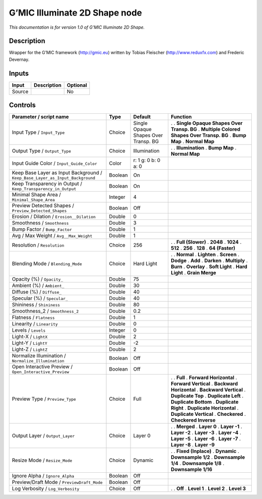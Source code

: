 .. _eu.gmic.Illuminate2DShape:

G’MIC Illuminate 2D Shape node
==============================

*This documentation is for version 1.0 of G’MIC Illuminate 2D Shape.*

Description
-----------

Wrapper for the G’MIC framework (http://gmic.eu) written by Tobias Fleischer (http://www.reduxfx.com) and Frederic Devernay.

Inputs
------

====== =========== ========
Input  Description Optional
====== =========== ========
Source             No
====== =========== ========

Controls
--------

.. tabularcolumns:: |>{\raggedright}p{0.2\columnwidth}|>{\raggedright}p{0.06\columnwidth}|>{\raggedright}p{0.07\columnwidth}|p{0.63\columnwidth}|

.. cssclass:: longtable

============================================================================= ======= ==================================== =============================================
Parameter / script name                                                       Type    Default                              Function
============================================================================= ======= ==================================== =============================================
Input Type / ``Input_Type``                                                   Choice  Single Opaque Shapes Over Transp. BG .  
                                                                                                                           . **Single Opaque Shapes Over Transp. BG**
                                                                                                                           . **Multiple Colored Shapes Over Transp. BG**
                                                                                                                           . **Bump Map**
                                                                                                                           . **Normal Map**
Output Type / ``Output_Type``                                                 Choice  Illumination                         .  
                                                                                                                           . **Illumination**
                                                                                                                           . **Bump Map**
                                                                                                                           . **Normal Map**
Input Guide Color / ``Input_Guide_Color``                                     Color   r: 1 g: 0 b: 0 a: 0                   
Keep Base Layer as Input Background / ``Keep_Base_Layer_as_Input_Background`` Boolean On                                    
Keep Transparency in Output / ``Keep_Transparency_in_Output``                 Boolean On                                    
Minimal Shape Area / ``Minimal_Shape_Area``                                   Integer 4                                     
Preview Detected Shapes / ``Preview_Detected_Shapes``                         Boolean Off                                   
Erosion / Dilation / ``Erosion__Dilation``                                    Double  0                                     
Smoothness / ``Smoothness``                                                   Double  3                                     
Bump Factor / ``Bump_Factor``                                                 Double  1                                     
Avg / Max Weight / ``Avg__Max_Weight``                                        Double  1                                     
Resolution / ``Resolution``                                                   Choice  256                                  .  
                                                                                                                           . **Full (Slower)**
                                                                                                                           . **2048**
                                                                                                                           . **1024**
                                                                                                                           . **512**
                                                                                                                           . **256**
                                                                                                                           . **128**
                                                                                                                           . **64 (Faster)**
Blending Mode / ``Blending_Mode``                                             Choice  Hard Light                           .  
                                                                                                                           . **Normal**
                                                                                                                           . **Lighten**
                                                                                                                           . **Screen**
                                                                                                                           . **Dodge**
                                                                                                                           . **Add**
                                                                                                                           . **Darken**
                                                                                                                           . **Multiply**
                                                                                                                           . **Burn**
                                                                                                                           . **Overlay**
                                                                                                                           . **Soft Light**
                                                                                                                           . **Hard Light**
                                                                                                                           . **Grain Merge**
Opacity (%) / ``Opacity_``                                                    Double  75                                    
Ambient (%) / ``Ambient_``                                                    Double  30                                    
Diffuse (%) / ``Diffuse_``                                                    Double  40                                    
Specular (%) / ``Specular_``                                                  Double  40                                    
Shininess / ``Shininess``                                                     Double  80                                    
Smoothness_2 / ``Smoothness_2``                                               Double  0.2                                   
Flatness / ``Flatness``                                                       Double  1                                     
Linearity / ``Linearity``                                                     Double  0                                     
Levels / ``Levels``                                                           Integer 0                                     
Light-X / ``LightX``                                                          Double  2                                     
Light-Y / ``LightY``                                                          Double  -2                                    
Light-Z / ``LightZ``                                                          Double  2                                     
Normalize Illumination / ``Normalize_Illumination``                           Boolean Off                                   
Open Interactive Preview / ``Open_Interactive_Preview``                       Boolean Off                                   
Preview Type / ``Preview_Type``                                               Choice  Full                                 .  
                                                                                                                           . **Full**
                                                                                                                           . **Forward Horizontal**
                                                                                                                           . **Forward Vertical**
                                                                                                                           . **Backward Horizontal**
                                                                                                                           . **Backward Vertical**
                                                                                                                           . **Duplicate Top**
                                                                                                                           . **Duplicate Left**
                                                                                                                           . **Duplicate Bottom**
                                                                                                                           . **Duplicate Right**
                                                                                                                           . **Duplicate Horizontal**
                                                                                                                           . **Duplicate Vertical**
                                                                                                                           . **Checkered**
                                                                                                                           . **Checkered Inverse**
Output Layer / ``Output_Layer``                                               Choice  Layer 0                              .  
                                                                                                                           . **Merged**
                                                                                                                           . **Layer 0**
                                                                                                                           . **Layer -1**
                                                                                                                           . **Layer -2**
                                                                                                                           . **Layer -3**
                                                                                                                           . **Layer -4**
                                                                                                                           . **Layer -5**
                                                                                                                           . **Layer -6**
                                                                                                                           . **Layer -7**
                                                                                                                           . **Layer -8**
                                                                                                                           . **Layer -9**
Resize Mode / ``Resize_Mode``                                                 Choice  Dynamic                              .  
                                                                                                                           . **Fixed (Inplace)**
                                                                                                                           . **Dynamic**
                                                                                                                           . **Downsample 1/2**
                                                                                                                           . **Downsample 1/4**
                                                                                                                           . **Downsample 1/8**
                                                                                                                           . **Downsample 1/16**
Ignore Alpha / ``Ignore_Alpha``                                               Boolean Off                                   
Preview/Draft Mode / ``PreviewDraft_Mode``                                    Boolean Off                                   
Log Verbosity / ``Log_Verbosity``                                             Choice  Off                                  .  
                                                                                                                           . **Off**
                                                                                                                           . **Level 1**
                                                                                                                           . **Level 2**
                                                                                                                           . **Level 3**
============================================================================= ======= ==================================== =============================================
